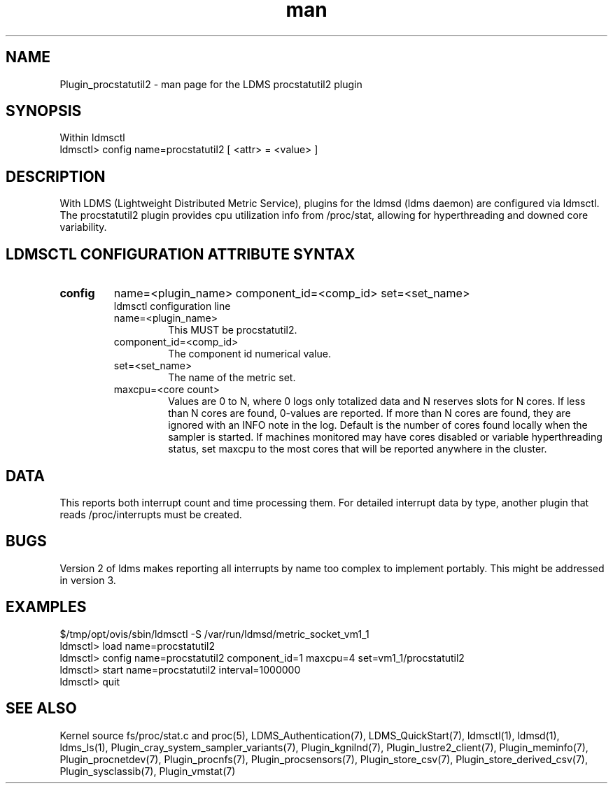 .\" Manpage for Plugin_procstatutil2
.\" Contact ovis-help@ca.sandia.gov to correct errors or typos.
.TH man 7 "17 Sep 2015" "v2.5/rc1" "LDMS Plugin procstatutil2 man page"

.SH NAME
Plugin_procstatutil2 - man page for the LDMS procstatutil2 plugin

.SH SYNOPSIS
Within ldmsctl
.br
ldmsctl> config name=procstatutil2 [ <attr> = <value> ]

.SH DESCRIPTION
With LDMS (Lightweight Distributed Metric Service), plugins for the ldmsd (ldms daemon) are configured via ldmsctl.
The procstatutil2 plugin provides cpu utilization info from /proc/stat,
allowing for hyperthreading and downed core variability.

.SH LDMSCTL CONFIGURATION ATTRIBUTE SYNTAX

.TP
.BR config
name=<plugin_name> component_id=<comp_id> set=<set_name> 
.br
ldmsctl configuration line
.RS
.TP
name=<plugin_name>
.br
This MUST be procstatutil2.
.TP
component_id=<comp_id>
.br
The component id numerical value.
.TP
set=<set_name>
.br
The name of the metric set.
.TP
maxcpu=<core count>
.br
Values are 0 to N, where 0 logs only totalized data and N reserves slots for N cores. If less than N cores are found, 0-values are reported. If more than N cores are found, they are ignored with an INFO note in the log.  Default is the number of cores found locally when the sampler is started.  If machines monitored may have cores disabled or variable hyperthreading  status, set maxcpu to the most cores that will be reported anywhere in the cluster.
.RE

.SH DATA
This reports both interrupt count and time processing them. For detailed interrupt data by type, another plugin that reads /proc/interrupts must be created.

.SH BUGS
Version 2 of ldms makes reporting all interrupts by name too complex to
implement portably. This might be addressed in version 3.

.SH EXAMPLES 
.PP
.nf
$/tmp/opt/ovis/sbin/ldmsctl -S /var/run/ldmsd/metric_socket_vm1_1
ldmsctl> load name=procstatutil2
ldmsctl> config name=procstatutil2 component_id=1 maxcpu=4 set=vm1_1/procstatutil2
ldmsctl> start name=procstatutil2 interval=1000000
ldmsctl> quit
.fi

.SH SEE ALSO
Kernel source fs/proc/stat.c and proc(5), LDMS_Authentication(7), LDMS_QuickStart(7), ldmsctl(1), ldmsd(1), ldms_ls(1),
Plugin_cray_system_sampler_variants(7), Plugin_kgnilnd(7), Plugin_lustre2_client(7), Plugin_meminfo(7), Plugin_procnetdev(7), Plugin_procnfs(7),
Plugin_procsensors(7), Plugin_store_csv(7), Plugin_store_derived_csv(7), Plugin_sysclassib(7), Plugin_vmstat(7)
